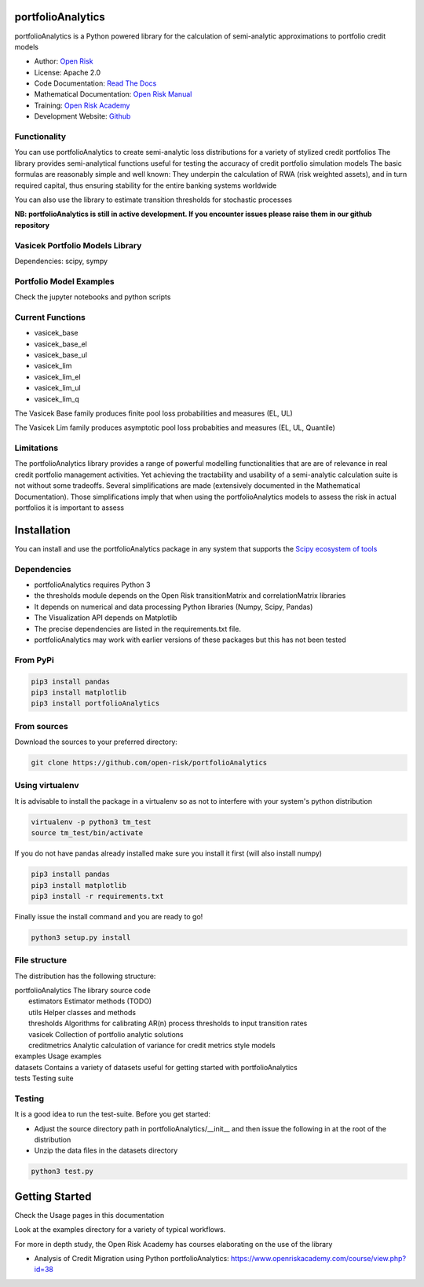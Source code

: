 portfolioAnalytics
=========================

portfolioAnalytics is a Python powered library for the calculation of semi-analytic approximations to portfolio credit
models

* Author: `Open Risk <http://www.openriskmanagement.com>`_
* License: Apache 2.0
* Code Documentation: `Read The Docs <https://portfolioAnalytics.readthedocs.io/en/latest/>`_
* Mathematical Documentation: `Open Risk Manual <https://www.openriskmanual.org/wiki/Transition_Matrix>`_
* Training: `Open Risk Academy <https://www.openriskacademy.com/login/index.php>`_
* Development Website: `Github <https://github.com/open-risk/portfolioAnalytics>`_


Functionality
-------------

You can use portfolioAnalytics to create semi-analytic loss distributions for a variety of stylized credit portfolios
The library provides semi-analytical functions useful for testing the accuracy of credit portfolio simulation models
The basic formulas are reasonably simple and well known: They underpin the calculation of RWA (risk weighted assets),
and in turn required capital, thus ensuring stability for the entire banking systems worldwide

You can also use the library to estimate transition thresholds for stochastic processes


**NB: portfolioAnalytics is still in active development. If you encounter issues please raise them in our
github repository**


Vasicek Portfolio Models Library
----------------------------------------------

Dependencies: scipy, sympy

Portfolio Model Examples
-------------------------

Check the jupyter notebooks and python scripts

Current Functions
-----------------

* vasicek_base
* vasicek_base_el
* vasicek_base_ul
* vasicek_lim
* vasicek_lim_el
* vasicek_lim_ul
* vasicek_lim_q

The Vasicek Base family produces finite pool loss probabilities and measures (EL, UL)

The Vasicek Lim family produces asymptotic pool loss probabities and measures (EL, UL, Quantile)

Limitations
-------------
The portfolioAnalytics library provides a range of powerful modelling functionalities that are
are of relevance in real credit portfolio management activities. Yet achieving the tractability
and usability of a semi-analytic calculation suite is not without some tradeoffs. Several
simplifications are made (extensively documented in the Mathematical Documentation). Those
simplifications imply that when using the portfolioAnalytics models to assess the
risk in actual portfolios it is important to assess


Installation
=======================

You can install and use the portfolioAnalytics package in any system that supports the `Scipy ecosystem of tools <https://scipy.org/install.html>`_

Dependencies
-----------------

- portfolioAnalytics requires Python 3
- the thresholds module depends on the Open Risk transitionMatrix and correlationMatrix libraries
- It depends on numerical and data processing Python libraries (Numpy, Scipy, Pandas)
- The Visualization API depends on Matplotlib
- The precise dependencies are listed in the requirements.txt file.
- portfolioAnalytics may work with earlier versions of these packages but this has not been tested


From PyPi
-------------

.. code:: bash

    pip3 install pandas
    pip3 install matplotlib
    pip3 install portfolioAnalytics

From sources
-------------

Download the sources to your preferred directory:

.. code:: bash

    git clone https://github.com/open-risk/portfolioAnalytics


Using virtualenv
----------------

It is advisable to install the package in a virtualenv so as not to interfere with your system's python distribution

.. code:: bash

    virtualenv -p python3 tm_test
    source tm_test/bin/activate

If you do not have pandas already installed make sure you install it first (will also install numpy)

.. code:: bash

    pip3 install pandas
    pip3 install matplotlib
    pip3 install -r requirements.txt

Finally issue the install command and you are ready to go!

.. code:: bash

    python3 setup.py install

File structure
-----------------
The distribution has the following structure:

| portfolioAnalytics         The library source code
|    estimators            Estimator methods (TODO)
|    utils                 Helper classes and methods
|    thresholds            Algorithms for calibrating AR(n) process thresholds to input transition rates
|    vasicek               Collection of portfolio analytic solutions
|    creditmetrics         Analytic calculation of variance for credit metrics style models
| examples                 Usage examples
| datasets                 Contains a variety of datasets useful for getting started with portfolioAnalytics
| tests                    Testing suite

Testing
----------------------

It is a good idea to run the test-suite. Before you get started:

- Adjust the source directory path in portfolioAnalytics/__init__ and then issue the following in at the root of the distribution
- Unzip the data files in the datasets directory

.. code:: bash

    python3 test.py

Getting Started
=======================

Check the Usage pages in this documentation

Look at the examples directory for a variety of typical workflows.

For more in depth study, the Open Risk Academy has courses elaborating on the use of the library

- Analysis of Credit Migration using Python portfolioAnalytics: https://www.openriskacademy.com/course/view.php?id=38

